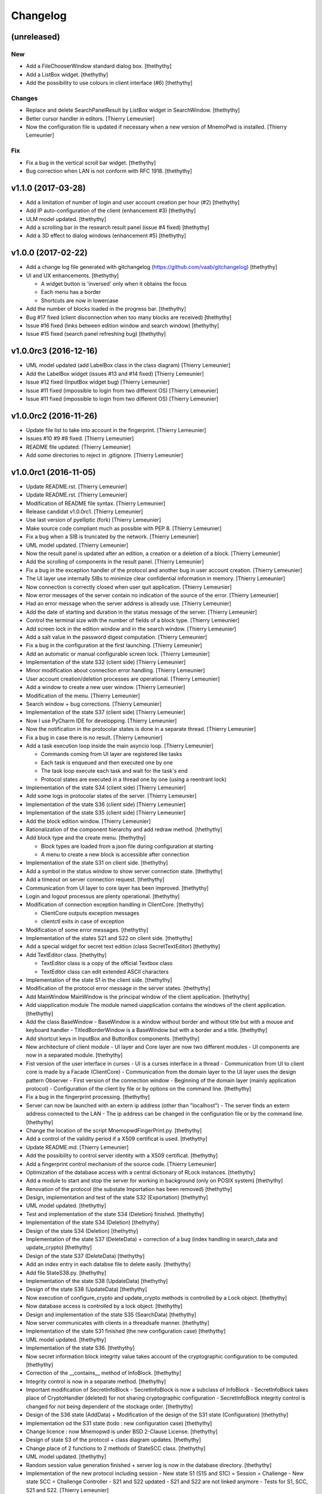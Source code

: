 Changelog
=========


(unreleased)
------------

New
~~~
- Add a FileChooserWindow standard dialog box. [thethythy]
- Add a ListBox widget. [thethythy]
- Add the possibility to use colours in client interface (#6)
  [thethythy]

Changes
~~~~~~~
- Replace and delete SearchPanelResult by ListBox widget in
  SearchWindow. [thethythy]
- Better cursor handler in editors. [Thierry Lemeunier]
- Now the configuration file is updated if necessary when a new version
  of MnemoPwd is installed. [Thierry Lemeunier]

Fix
~~~
- Fix a bug in the vertical scroll bar widget. [thethythy]
- Bug correction when LAN is not conform with RFC 1918. [thethythy]


v1.1.0 (2017-03-28)
-------------------
- Add a limitation of number of login and user account creation per hour
  (#2) [thethythy]
- Add IP auto-configuration of the client (enhancement #3) [thethythy]
- ULM model updated. [thethythy]
- Add a scrolling bar in the research result panel (issue #4 fixed)
  [thethythy]
- Add a 3D effect to dialog windows (enhancement #5) [thethythy]


v1.0.0 (2017-02-22)
-------------------
- Add a change log file generated with gitchangelog
  (https://github.com/vaab/gitchangelog) [thethythy]
- UI and UX enhancements. [thethythy]

  - A widget button is 'inversed' only when it obtains the focus
  - Each menu has a border
  - Shortcuts are now in lowercase
- Add the number of blocks loaded in the progress bar. [thethythy]
- Bug #17 fixed (client disconnection when too many blocks are received)
  [thethythy]
- Issue #16 fixed (links between edition window and search window)
  [thethythy]
- Issue #15 fixed (search panel refreshing bug) [thethythy]


v1.0.0rc3 (2016-12-16)
----------------------
- UML model updated (add LabelBox class in the class diagram) [Thierry
  Lemeunier]
- Add the LabelBox widget (issues #13 and #14 fixed) [Thierry Lemeunier]
- Issue #12 fixed (InputBox widget bug) [Thierry Lemeunier]
- Issue #11 fixed (impossible to login from two different OS) [Thierry
  Lemeunier]
- Issue #11 fixed (impossible to login from two different OS) [Thierry
  Lemeunier]


v1.0.0rc2 (2016-11-26)
----------------------
- Update file list to take into account in the fingerprint. [Thierry
  Lemeunier]
- Issues #10 #9 #8 fixed. [Thierry Lemeunier]
- README file updated. [Thierry Lemeunier]
- Add some directories to reject in .gitignore. [Thierry Lemeunier]


v1.0.0rc1 (2016-11-05)
----------------------
- Update README.rst. [Thierry Lemeunier]
- Update README.rst. [Thierry Lemeunier]
- Modification of README file syntax. [Thierry Lemeunier]
- Release candidat v1.0.0rc1. [Thierry Lemeunier]
- Use last version of pyelliptic (fork) [Thierry Lemeunier]
- Make source code compliant much as possible with PEP 8. [Thierry
  Lemeunier]
- Fix a bug when a SIB is truncated by the network. [Thierry Lemeunier]
- UML model updated. [Thierry Lemeunier]
- Now the result panel is updated after an edition, a creation or a
  deletion of a block. [Thierry Lemeunier]
- Add the scrolling of components in the result panel. [Thierry
  Lemeunier]
- Fix a bug in the exception handler of the protocol and another bug in
  user account creation. [Thierry Lemeunier]
- The UI layer use internally SIBs to minimize clear confidential
  information in memory. [Thierry Lemeunier]
- Now connection is correctly closed when user quit application.
  [Thierry Lemeunier]
- Now error messages of the server contain no indication of the source
  of the error. [Thierry Lemeunier]
- Had an error message when the server address is already use. [Thierry
  Lemeunier]
- Add the date of starting and duration in the status message of the
  server. [Thierry Lemeunier]
- Control the terminal size with the number of fields of a block type.
  [Thierry Lemeunier]
- Add screen lock in the edition window and in the search window.
  [Thierry Lemeunier]
- Add a salt value in the password digest computation. [Thierry
  Lemeunier]
- Fix a bug in the configuration at the first launching. [Thierry
  Lemeunier]
- Add an automatic or manual configurable screen lock. [Thierry
  Lemeunier]
- Implementation of the state S32 (client side) [Thierry Lemeunier]
- Minor modification about connection error handling. [Thierry
  Lemeunier]
- User account creation/deletion processes are operational. [Thierry
  Lemeunier]
- Add a window to create a new user window. [Thierry Lemeunier]
- Modification of the menu. [Thierry Lemeunier]
- Search window + bug corrections. [Thierry Lemeunier]
- Implementation of the state S37 (client side) [Thierry Lemeunier]
- Now I use PyCharm IDE for developping. [Thierry Lemeunier]
- Now the notification in the protocolar states is done in a separate
  thread. [Thierry Lemeunier]
- Fix a bug in case there is no result. [Thierry Lemeunier]
- Add a task execution loop inside the main asyncio loop. [Thierry
  Lemeunier]

  - Commands coming from UI layer are registered like tasks
  - Each task is enqueued and then executed one by one
  - The task loop execute each task and wait for the task's end
  - Protocol states are executed in a thread one by one (using a reentrant lock)
- Implementation of the state S34 (client side) [Thierry Lemeunier]
- Add some logs in protocolar states of the server. [Thierry Lemeunier]
- Implementation of the state S36 (client side) [Thierry Lemeunier]
- Implementation of the state S35 (client side) [Thierry Lemeunier]
- Add the block edition window. [Thierry Lemeunier]
- Rationalization of the component hierarchy and add redraw method.
  [thethythy]
- Add block type and the create menu. [thethythy]

  - Block types are loaded from a json file during configuration at starting
  - A menu to create a new block is accessible after connection
- Implementation of the state S31 on client side. [thethythy]
- Add a symbol in the status window to show server connection state.
  [thethythy]
- Add a timeout on server connection request. [thethythy]
- Communication from UI layer to core layer has been improved.
  [thethythy]
- Login and logout processus are plenty operational. [thethythy]
- Modification of connection exception handling in ClientCore.
  [thethythy]

  - ClientCore outputs exception messages
  - clientctl exits in case of exception
- Modification of some error messages. [thethythy]
- Implementation of the states S21 and S22 on client side. [thethythy]
- Add a special widget for secret text edition (class SecretTextEditor)
  [thethythy]
- Add TextEditor class. [thethythy]

  - TextEditor class is a copy of the official Textbox class
  - TextEditor class can edit extended ASCII characters
- Implementation of the state S1 in the client side. [thethythy]
- Modification of the protocol error message in the server states.
  [thethythy]
- Add MainWindow MainWindow is the principal window of the client
  application. [thethythy]
- Add uiapplication module The module named uiapplication contains the
  windows of the client application. [thethythy]
- Add the class BaseWindow - BaseWindow is a window without border and
  without title but with a mouse and keyboard handler -
  TitledBorderWindow is a BaseWindow but with a border and a title.
  [thethythy]
- Add shortcut keys in InputBox and ButtonBox components. [thethythy]
- New architecture of client module - UI layer and Core layer are now
  two different modules - UI components are now in a separated module.
  [thethythy]
- Fist version of the user interface in curses - UI is a curses
  interface in a thread - Communication from UI to client core is made
  by a Facade (ClientCore) - Communication from the domain layer to the
  UI layer uses the design pattern Observer - First version of the
  connection window - Beginning of the domain layer (mainly application
  protocol) - Configuration of the client by file or by options on the
  command line. [thethythy]
- Fix a bug in the fingerprint processing. [thethythy]
- Server can now be launched with an extern ip address (other than
  "localhost") - The server finds an extern address connected to the LAN
  - The ip address can be changed in the configuration file or by the
  command line. [thethythy]
- Change the location of the script MnemopwdFingerPrint.py. [thethythy]
- Add a control of the validity period if a X509 certificat is used.
  [thethythy]
- Update README.md. [Thierry Lemeunier]
- Add the possibility to control server identity with a X509 certificat.
  [thethythy]
- Add a fingerprint control mechanism of the source code. [Thierry
  Lemeunier]
- Optimization of the database access with a central dictionary of RLock
  instances. [thethythy]
- Add a module to start and stop the server for working in background
  (only on POSIX system) [thethythy]
- Renovation of the protocol (the substate Importation has been removed)
  [thethythy]
- Design, implementation and test of the state S32 (Exportation)
  [thethythy]
- UML model updated. [thethythy]
- Test and implementation of the state S34 (Deletion) finished.
  [thethythy]
- Implementation of the state S34 (Deletion) [thethythy]
- Design of the state S34 (Deletion) [thethythy]
- Implementation of the state S37 (DeleteData) + correction of a bug
  (index handling in search_data and update_crypto) [thethythy]
- Design of the state S37 (DeleteData) [thethythy]
- Add an index entry in each databse file to delete easily. [thethythy]
- Add file StateS38.py. [thethythy]
- Implementation of the state S38 (UpdateData) [thethythy]
- Design of the state S38 (UpdateData) [thethythy]
- Now execution of configure_crypto and update_crypto methods is
  controlled by a Lock object. [thethythy]
- Now database access is controlled by a lock object. [thethythy]
- Design and implementation of the state S35 (SearchData) [thethythy]
- Now server communicates with clients in a threadsafe manner.
  [thethythy]
- Implementation of the state S31 finished (the new configuration case)
  [thethythy]
- UML model updated. [thethythy]
- Implementation of the state S36. [thethythy]
- Now secret information block integrity value takes account of the
  cryptographic configuration to be computed. [thethythy]
- Correction of the __contains__ method of InfoBlock. [thethythy]
- Integrity control is now in a separate method. [thethythy]
- Important modification of SecretInfoBlock - SecretInfoBlock is now a
  subclass of InfoBlock - SecretInfoBlock takes place of CryptoHandler
  (deleted) for not sharing cryptographic configuration -
  SecretInfoBlock integrity control is changed for not being dependent
  of the stockage order. [thethythy]
- Design of the S36 state (AddData) + Modification of the design of the
  S31 state (Configuration) [thethythy]
- Implementation od the S31 state (todo : new configuration case)
  [thethythy]
- Change licence : now Mnemopwd is under BSD 2-Clause License.
  [thethythy]
- Design of state S3 of the protocol + class diagram updates.
  [thethythy]
- Change place of 2 functions to 2 methods of StateSCC class.
  [thethythy]
- UML model updated. [thethythy]
- Random session value generation finished + server log is now in the
  database directory. [thethythy]
- Implementation of the new protocol including session - New state S1
  (S1S and S1C) = Session + Challenge - New state SCC = Challenge
  Controller - S21 and S22 updated - S21 and S22 are not linked anymore
  - Tests for S1, SCC, S21 and S22. [Thierry Lemeunier]
- Some protocol optimizations. [Thierry Lemeunier]
- New protocol design including session. [Thierry Lemeunier]
- Add database directory control (permissions, type of file, owner of
  file) [Thierry Lemeunier]
- Add configuration file control (permissions, type of file, owner of
  file) [Thierry Lemeunier]
- Add configuration feature. [Thierry Lemeunier]
- S11 and S12 completed - Delete unused files - Add test cases for S0,
  S11 and S12 protocol states. [Thierry Lemeunier <>]
- States S11 and S12 Minor modification of the protocol. [toto]
- Major modifications of the protocol. [Thierry Lemeunier]
- States S0, S1 and S11 Minor modification of the protocol. [Thierry
  Lemeunier <>]
- Starting protocol conception and architecture to handle it - The
  server is an asyncio server based on an i/o asynchronous loop (class
  Server) - Each client connection is handled by a separate object
  (class ClientHandler) - Protocol is composed of differents states
  (StateS0, StateS1...) - Each state is a singleton class with a do
  method - do method of each state is executed by an executor for not
  blocking i/o asynchronous loop - Exception raised by do method is
  treated asynchronously by a callable of the client handler. [Thierry
  Lemeunier <>]
- Add verification of the keypair. [Thierry Lemeunier]
- Change pyelliptic version to 1.5.7. [Thierry Lemeunier]
- Common classes with encryption and decryption treatments - Add
  decorators on two SecretInfoBlock methods (__getitem__ and
  __setitem__) - These decorators are defined in CryptoHandler -
  Decorators use encrypt/decrypt methods of KeyHandler - KeyHandler use
  ECIES scheme (IEEE 1363a) to compute keypairs, to encrypt and to
  decrypt (via OpenSSL library) - ECC keypairs are computed from a
  master secret (shared with client and server) - Three stages of
  encryption/decryption can be used. [Thierry Lemeunier <>]


